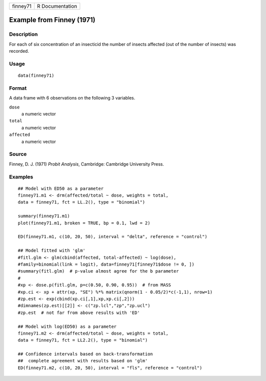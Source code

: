 +----------+-----------------+
| finney71 | R Documentation |
+----------+-----------------+

Example from Finney (1971)
--------------------------

Description
~~~~~~~~~~~

For each of six concentration of an insecticid the number of insects
affected (out of the number of insects) was recorded.

Usage
~~~~~

::

   data(finney71)

Format
~~~~~~

A data frame with 6 observations on the following 3 variables.

``dose``
   a numeric vector

``total``
   a numeric vector

``affected``
   a numeric vector

Source
~~~~~~

Finney, D. J. (1971) *Probit Analysis*, Cambridge: Cambridge University
Press.

Examples
~~~~~~~~

::


   ## Model with ED50 as a parameter
   finney71.m1 <- drm(affected/total ~ dose, weights = total,
   data = finney71, fct = LL.2(), type = "binomial")

   summary(finney71.m1)
   plot(finney71.m1, broken = TRUE, bp = 0.1, lwd = 2)

   ED(finney71.m1, c(10, 20, 50), interval = "delta", reference = "control")

   ## Model fitted with 'glm'
   #fitl.glm <- glm(cbind(affected, total-affected) ~ log(dose),
   #family=binomial(link = logit), data=finney71[finney71$dose != 0, ])
   #summary(fitl.glm)  # p-value almost agree for the b parameter
   #
   #xp <- dose.p(fitl.glm, p=c(0.50, 0.90, 0.95))  # from MASS
   #xp.ci <- xp + attr(xp, "SE") %*% matrix(qnorm(1 - 0.05/2)*c(-1,1), nrow=1)
   #zp.est <- exp(cbind(xp.ci[,1],xp,xp.ci[,2]))
   #dimnames(zp.est)[[2]] <- c("zp.lcl","zp","zp.ucl")
   #zp.est  # not far from above results with 'ED'

   ## Model with log(ED50) as a parameter
   finney71.m2 <- drm(affected/total ~ dose, weights = total,
   data = finney71, fct = LL2.2(), type = "binomial")

   ## Confidence intervals based on back-transformation
   ##  complete agreement with results based on 'glm'
   ED(finney71.m2, c(10, 20, 50), interval = "fls", reference = "control")


